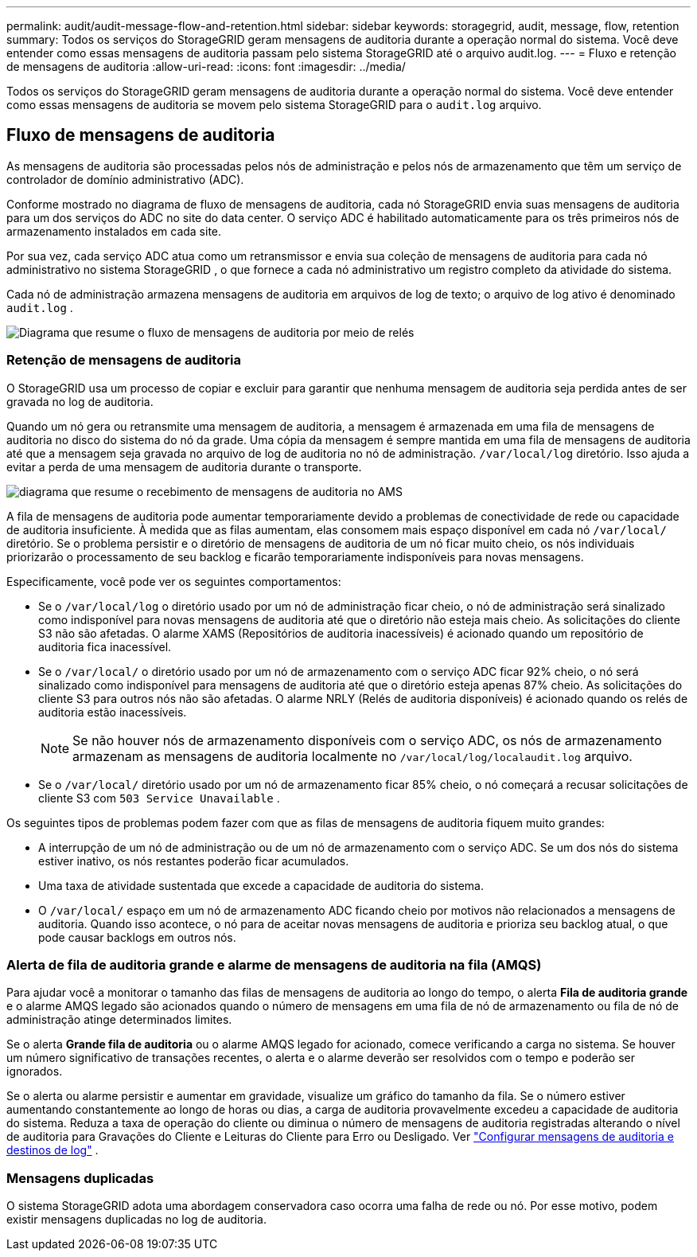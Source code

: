 ---
permalink: audit/audit-message-flow-and-retention.html 
sidebar: sidebar 
keywords: storagegrid, audit, message, flow, retention 
summary: Todos os serviços do StorageGRID geram mensagens de auditoria durante a operação normal do sistema.  Você deve entender como essas mensagens de auditoria passam pelo sistema StorageGRID até o arquivo audit.log. 
---
= Fluxo e retenção de mensagens de auditoria
:allow-uri-read: 
:icons: font
:imagesdir: ../media/


[role="lead"]
Todos os serviços do StorageGRID geram mensagens de auditoria durante a operação normal do sistema.  Você deve entender como essas mensagens de auditoria se movem pelo sistema StorageGRID para o `audit.log` arquivo.



== Fluxo de mensagens de auditoria

As mensagens de auditoria são processadas pelos nós de administração e pelos nós de armazenamento que têm um serviço de controlador de domínio administrativo (ADC).

Conforme mostrado no diagrama de fluxo de mensagens de auditoria, cada nó StorageGRID envia suas mensagens de auditoria para um dos serviços do ADC no site do data center.  O serviço ADC é habilitado automaticamente para os três primeiros nós de armazenamento instalados em cada site.

Por sua vez, cada serviço ADC atua como um retransmissor e envia sua coleção de mensagens de auditoria para cada nó administrativo no sistema StorageGRID , o que fornece a cada nó administrativo um registro completo da atividade do sistema.

Cada nó de administração armazena mensagens de auditoria em arquivos de log de texto; o arquivo de log ativo é denominado `audit.log` .

image::../media/audit_message_flow.gif[Diagrama que resume o fluxo de mensagens de auditoria por meio de relés]



=== Retenção de mensagens de auditoria

O StorageGRID usa um processo de copiar e excluir para garantir que nenhuma mensagem de auditoria seja perdida antes de ser gravada no log de auditoria.

Quando um nó gera ou retransmite uma mensagem de auditoria, a mensagem é armazenada em uma fila de mensagens de auditoria no disco do sistema do nó da grade. Uma cópia da mensagem é sempre mantida em uma fila de mensagens de auditoria até que a mensagem seja gravada no arquivo de log de auditoria no nó de administração. `/var/local/log` diretório. Isso ajuda a evitar a perda de uma mensagem de auditoria durante o transporte.

image::../media/audit_message_retention.gif[diagrama que resume o recebimento de mensagens de auditoria no AMS]

A fila de mensagens de auditoria pode aumentar temporariamente devido a problemas de conectividade de rede ou capacidade de auditoria insuficiente. À medida que as filas aumentam, elas consomem mais espaço disponível em cada nó `/var/local/` diretório. Se o problema persistir e o diretório de mensagens de auditoria de um nó ficar muito cheio, os nós individuais priorizarão o processamento de seu backlog e ficarão temporariamente indisponíveis para novas mensagens.

Especificamente, você pode ver os seguintes comportamentos:

* Se o `/var/local/log` o diretório usado por um nó de administração ficar cheio, o nó de administração será sinalizado como indisponível para novas mensagens de auditoria até que o diretório não esteja mais cheio. As solicitações do cliente S3 não são afetadas. O alarme XAMS (Repositórios de auditoria inacessíveis) é acionado quando um repositório de auditoria fica inacessível.
* Se o `/var/local/` o diretório usado por um nó de armazenamento com o serviço ADC ficar 92% cheio, o nó será sinalizado como indisponível para mensagens de auditoria até que o diretório esteja apenas 87% cheio. As solicitações do cliente S3 para outros nós não são afetadas. O alarme NRLY (Relés de auditoria disponíveis) é acionado quando os relés de auditoria estão inacessíveis.
+

NOTE: Se não houver nós de armazenamento disponíveis com o serviço ADC, os nós de armazenamento armazenam as mensagens de auditoria localmente no `/var/local/log/localaudit.log` arquivo.

* Se o `/var/local/` diretório usado por um nó de armazenamento ficar 85% cheio, o nó começará a recusar solicitações de cliente S3 com `503 Service Unavailable` .


Os seguintes tipos de problemas podem fazer com que as filas de mensagens de auditoria fiquem muito grandes:

* A interrupção de um nó de administração ou de um nó de armazenamento com o serviço ADC.  Se um dos nós do sistema estiver inativo, os nós restantes poderão ficar acumulados.
* Uma taxa de atividade sustentada que excede a capacidade de auditoria do sistema.
* O `/var/local/` espaço em um nó de armazenamento ADC ficando cheio por motivos não relacionados a mensagens de auditoria.  Quando isso acontece, o nó para de aceitar novas mensagens de auditoria e prioriza seu backlog atual, o que pode causar backlogs em outros nós.




=== Alerta de fila de auditoria grande e alarme de mensagens de auditoria na fila (AMQS)

Para ajudar você a monitorar o tamanho das filas de mensagens de auditoria ao longo do tempo, o alerta *Fila de auditoria grande* e o alarme AMQS legado são acionados quando o número de mensagens em uma fila de nó de armazenamento ou fila de nó de administração atinge determinados limites.

Se o alerta *Grande fila de auditoria* ou o alarme AMQS legado for acionado, comece verificando a carga no sistema. Se houver um número significativo de transações recentes, o alerta e o alarme deverão ser resolvidos com o tempo e poderão ser ignorados.

Se o alerta ou alarme persistir e aumentar em gravidade, visualize um gráfico do tamanho da fila. Se o número estiver aumentando constantemente ao longo de horas ou dias, a carga de auditoria provavelmente excedeu a capacidade de auditoria do sistema. Reduza a taxa de operação do cliente ou diminua o número de mensagens de auditoria registradas alterando o nível de auditoria para Gravações do Cliente e Leituras do Cliente para Erro ou Desligado. Ver link:../monitor/configure-audit-messages.html["Configurar mensagens de auditoria e destinos de log"] .



=== Mensagens duplicadas

O sistema StorageGRID adota uma abordagem conservadora caso ocorra uma falha de rede ou nó.  Por esse motivo, podem existir mensagens duplicadas no log de auditoria.

